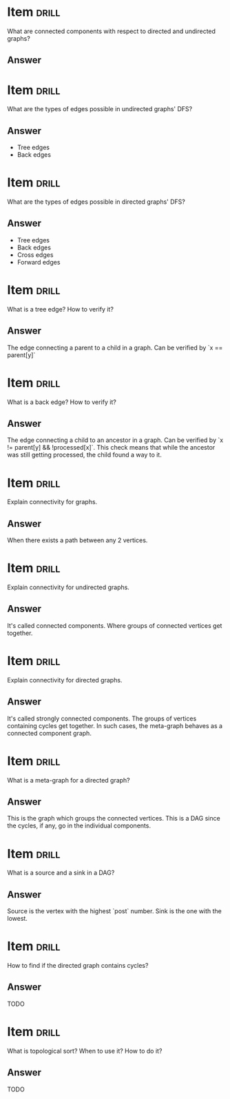 * Item                       :drill:
What are connected components with respect to directed and undirected graphs?

** Answer

* Item                       :drill:
What are the types of edges possible in undirected graphs' DFS?

** Answer
  - Tree edges
  - Back edges

* Item                       :drill:
What are the types of edges possible in directed graphs' DFS?

** Answer
  - Tree edges
  - Back edges
  - Cross edges
  - Forward edges

* Item                       :drill:
What is a tree edge? How to verify it?

** Answer
The edge connecting a parent to a child in a graph. 
Can be verified by `x == parent[y]`

* Item                       :drill:
What is a back edge? How to verify it?

** Answer
The edge connecting a child to an ancestor in a graph. 
Can be verified by `x != parent[y] && !processed[x]`. This check means that while the ancestor was still getting processed, the child found a way to it.

* Item                       :drill:
Explain connectivity for graphs.

** Answer
When there exists a path between any 2 vertices.

* Item                       :drill:
Explain connectivity for undirected graphs.

** Answer
It's called connected components. Where groups of connected vertices get together.

* Item                       :drill:
Explain connectivity for directed graphs.

** Answer
It's called strongly connected components. The groups of vertices containing cycles get together. In such cases, the meta-graph behaves as a connected component graph.

* Item                       :drill:
What is a meta-graph for a directed graph?

** Answer
This is the graph which groups the connected vertices. This is a DAG since the cycles, if any, go in the individual components.

* Item                       :drill:
What is a source and a sink in a DAG?

** Answer
Source is the vertex with the highest `post` number. Sink is the one with the lowest.

* Item                       :drill:
How to find if the directed graph contains cycles?

** Answer
TODO

* Item                       :drill:
What is topological sort? When to use it? How to do it?

** Answer
TODO







 














